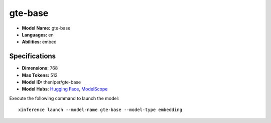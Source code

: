 .. _models_builtin_gte-base:

========
gte-base
========

- **Model Name:** gte-base
- **Languages:** en
- **Abilities:** embed

Specifications
^^^^^^^^^^^^^^

- **Dimensions:** 768
- **Max Tokens:** 512
- **Model ID:** thenlper/gte-base
- **Model Hubs**: `Hugging Face <https://huggingface.co/thenlper/gte-base>`__, `ModelScope <https://modelscope.cn/models/Xorbits/gte-base>`__

Execute the following command to launch the model::

   xinference launch --model-name gte-base --model-type embedding